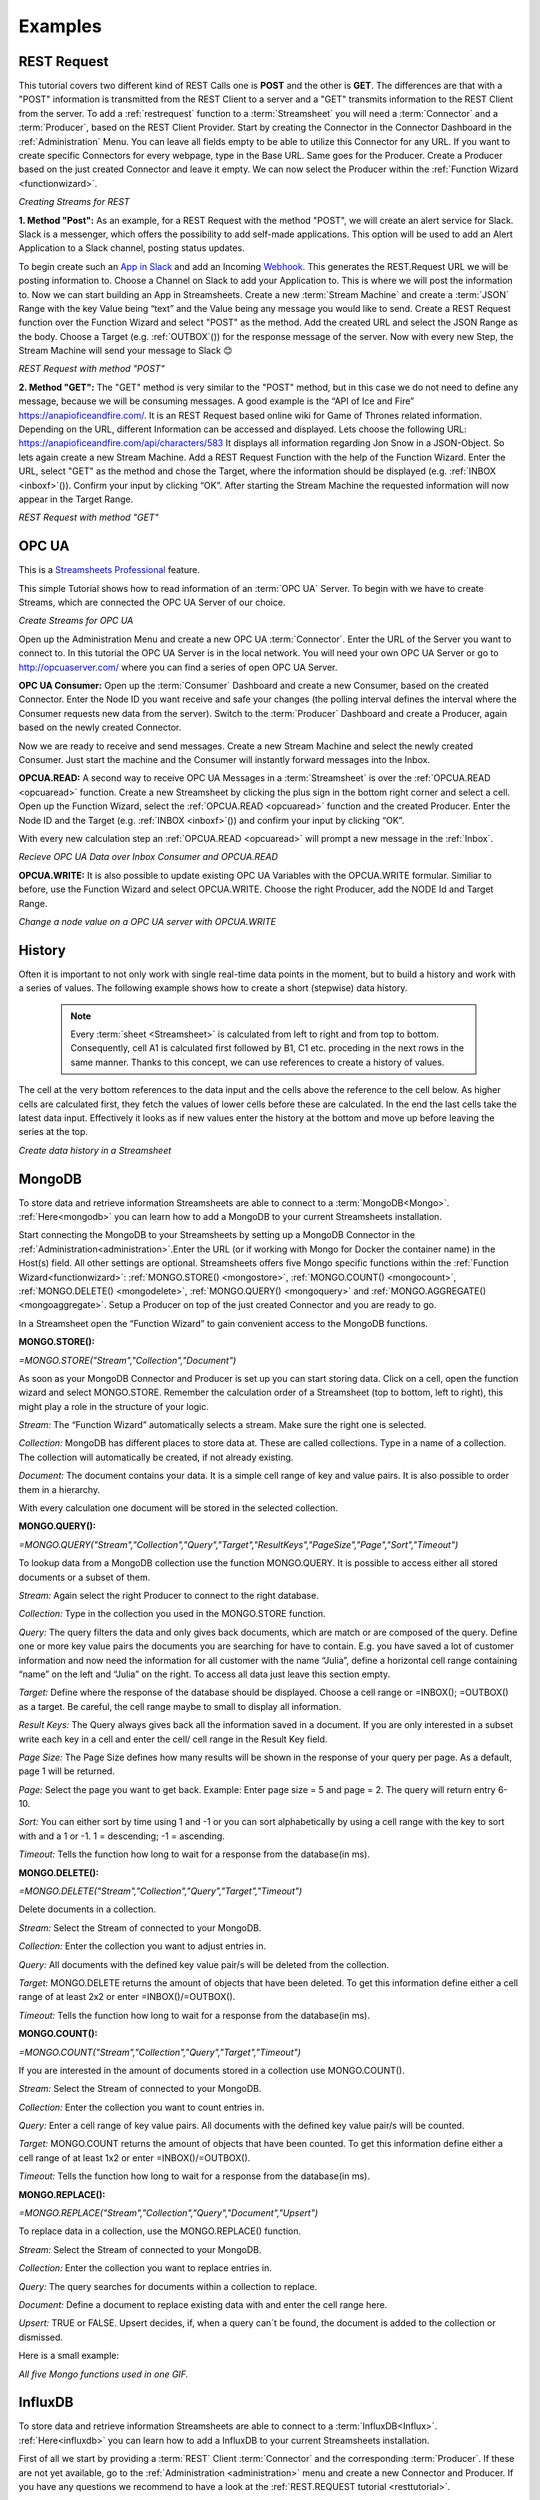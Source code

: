 .. |RCP| image:: /images/RestRequestGif.gif
    :scale: 65 %  
    
.. |RRP| image:: /images/RestRequestPost.gif
    :scale: 65 %  
.. |RRG1| image:: /images/RestRequestGet1.gif
    :scale: 65 %  
.. |RRG| image:: /images/RestRequestGet.gif
    :scale: 65 %  
.. |OPCUACPC| image:: /images/OPCUAGif.gif
    :scale: 65 %  
.. |OPCUAGif| image:: /images/OPCUAREAD.gif
    :scale: 65 %  
.. |OPCUAWrite| image:: /images/OPCUAWrite.gif
    :scale: 65 %  
.. |history| image:: /images/History.gif
    :scale: 65 %  
.. |MongoDemo| image:: /images/MongoDemo.gif
    :scale: 65 %  
.. |influx| image:: /images/InfluxDB-Demo.gif
    :scale: 65 %  
.. |SMTP1| image:: /images/smtp_connector.gif
    :scale: 65 %  
.. |SMTP2| image:: /images/Loom-speedup.gif
    :scale: 65 %  

Examples
=========

.. _resttutorial:

REST Request
-------------
This tutorial covers two different kind of REST Calls one is **POST** and the other is **GET**. 
The differences are that with a "POST" information is transmitted from the REST Client to a server and a "GET" transmits information to the REST Client from the server. 
To add a :ref:`restrequest` function to a :term:`Streamsheet` you will need a :term:`Connector` and a :term:`Producer`, based on the REST Client Provider. Start by creating the Connector in the Connector Dashboard in the :ref:`Administration` Menu. You can leave all fields empty to be able to utilize this Connector for any URL. If you want to create specific Connectors for every webpage, type in the Base URL. Same goes for the Producer. Create a Producer based on the just created Connector and leave it empty.  We can now select the Producer within the :ref:`Function Wizard <functionwizard>`. 

|RCP| 

*Creating Streams for REST*

**1. Method "Post":**
As an example, for a REST Request with the method "POST", we will create an alert service for Slack.
Slack is a messenger, which offers the possibility to add self-made applications. This option will be used to add an Alert Application to a Slack channel, posting status updates. 

To begin create such an `App in Slack <https://api.slack.com/apps/>`_
and add an Incoming `Webhook <https://api.slack.com/incoming-webhooks/>`_. This generates the REST.Request URL we will be posting information to. Choose a Channel on Slack to add your Application to. This is where we will post the information to. 
Now we can start building an App in Streamsheets. Create a new :term:`Stream Machine` and create a :term:`JSON` Range with the key Value being “text” and the Value being any message you would like to send. 
Create a REST Request function over the Function Wizard and select "POST" as the method. Add the created URL and select the JSON Range as the body. Choose a Target (e.g. :ref:`OUTBOX`\ ()) for  the response message of the server. Now with every new Step, the Stream Machine will send your message to Slack 😊 

|RRP|

*REST Request with method "POST"*

**2. Method "GET":**
The "GET" method is very similar to the "POST" method, but in this case we do not need to define any message, because we will be consuming messages. 
A good example is the “API of Ice and Fire” https://anapioficeandfire.com/. It is an REST Request based online wiki for Game of Thrones related information. 
Depending on the URL, different Information can be accessed and displayed. 
Lets choose the following URL: https://anapioficeandfire.com/api/characters/583
It displays all information regarding Jon Snow in a JSON-Object. 
So lets again create a new Stream Machine. Add a REST Request Function with the help of the Function Wizard. Enter the URL, select "GET" as the method and chose the Target, where the information should be displayed (e.g. :ref:`INBOX <inboxf>`\ ()). Confirm your input by clicking “OK”.
After starting the Stream Machine the requested information will now appear in the Target Range. 

|RRG1|

*REST Request with method "GET"*



OPC UA
-------

.. |star| image:: /images/star.svg
        

|star| This is a `Streamsheets Professional <https://cedalo.com/download/>`_ feature. 

This simple Tutorial shows how to read information of an :term:`OPC UA` Server.
To begin with we have to create Streams, which are connected the OPC UA Server of our choice. 

|OPCUACPC|

*Create Streams for OPC UA*

Open up the Administration Menu and create a new OPC UA :term:`Connector`. Enter the URL of the Server you want to connect to. In this tutorial the OPC UA Server is in the local network. You will need your own OPC UA Server or go to http://opcuaserver.com/ where you can find a series of open OPC UA Server. 

**OPC UA Consumer:**
Open up the :term:`Consumer` Dashboard and create a new Consumer, based on the created Connector. Enter the Node ID you want receive and safe your changes (the polling interval defines the interval where the Consumer requests new data from the server). Switch to the :term:`Producer` Dashboard and create a Producer, again based on the newly created Connector. 

Now we are ready to receive and send messages. Create a new Stream Machine and select the newly created Consumer. Just start the machine and the Consumer will instantly forward messages into the Inbox.

**OPCUA.READ:**
A second way to receive OPC UA Messages in a :term:`Streamsheet` is over the :ref:`OPCUA.READ <opcuaread>` function. Create a new Streamsheet by clicking the plus sign in the bottom right corner and select a cell. Open up the Function Wizard, select the :ref:`OPCUA.READ <opcuaread>` function and the created Producer. Enter the Node ID and the Target (e.g. :ref:`INBOX <inboxf>`\ ()) and confirm your input by clicking “OK”. 

With every new calculation step an :ref:`OPCUA.READ <opcuaread>` will prompt a new message in the :ref:`Inbox`. 

|OPCUAGif|

*Recieve OPC UA Data over Inbox Consumer and OPCUA.READ* 

**OPCUA.WRITE:**
It is also possible to update existing OPC UA Variables with the OPCUA.WRITE formular. Similiar to before, use the Function Wizard and select OPCUA.WRITE. Choose the right Producer, add the NODE Id and Target Range.

|OPCUAWrite|

*Change a node value on a OPC UA server with OPCUA.WRITE*

History
--------

Often it is important to not only work with single real-time data points in the moment, but to build a history and work with a series of values. The following example shows how to create a short (stepwise) data history.

    .. note:: Every :term:`sheet <Streamsheet>` is calculated from left to right and from top to bottom. Consequently, cell A1 is calculated first followed by B1, C1 etc. proceding in the next rows in the same manner. Thanks to this concept, we can use references to create a history of values.

The cell at the very bottom references to the data input and the cells above the reference to the cell below. As higher cells are calculated first, they fetch the values of lower cells before these are calculated. In the end the last cells take the latest data input. Effectively it looks as if new values enter the history at the bottom and move up before leaving the series at the top.

|history|

*Create data history in a Streamsheet*

 

MongoDB
--------

To store data and retrieve information Streamsheets are able to connect to a :term:`MongoDB<Mongo>`. :ref:`Here<mongodb>` you can learn how to add a MongoDB to your current Streamsheets installation. 

Start connecting the MongoDB to your Streamsheets by setting up a MongoDB Connector in the :ref:`Administration<administration>`.Enter the URL (or if working with Mongo for Docker the container name) in the Host(s) field. All other settings are optional.
Streamsheets offers five Mongo specific functions within the :ref:`Function Wizard<functionwizard>`: :ref:`MONGO.STORE() <mongostore>`, :ref:`MONGO.COUNT() <mongocount>`, :ref:`MONGO.DELETE() <mongodelete>`, :ref:`MONGO.QUERY() <mongoquery>` and :ref:`MONGO.AGGREGATE() <mongoaggregate>`.
Setup a Producer on top of the just created Connector and you are ready to go. 

In a Streamsheet open the “Function Wizard” to gain convenient access to the MongoDB functions.

**MONGO.STORE():**

*=MONGO.STORE("Stream","Collection","Document")*

As soon as your MongoDB Connector and Producer is set up you can start storing data.
Click on a cell, open the function wizard and select MONGO.STORE. Remember the calculation order of a Streamsheet (top to bottom, left to right), this might play a role in the structure of your logic.

*Stream:*
The “Function Wizard” automatically selects a stream. Make sure the right one is selected.

*Collection:*
MongoDB has different places to store data at. These are called collections. Type in a name of a collection. The collection will automatically be created, if not already existing.

*Document:*
The document contains your data. It is a simple cell range of key and value pairs. It is also possible to order them in a hierarchy.

With every calculation one document will be stored in the selected collection.

**MONGO.QUERY():**

*=MONGO.QUERY("Stream","Collection","Query","Target","ResultKeys","PageSize","Page","Sort","Timeout")*

To lookup data from a MongoDB collection use the function MONGO.QUERY. It is possible to access either all stored documents or a subset of them.

*Stream:*
Again select the right Producer to connect to the right database.

*Collection:*
Type in the collection you used in the MONGO.STORE function.

*Query:*
The query filters the data and only gives back documents, which are match or are composed of the query. Define one or more key value pairs the documents you are searching for have to contain. E.g. you have saved a lot of customer information and now need the information for all customer with the name “Julia”, define a horizontal cell range containing “name” on the left and “Julia” on the right.
To access all data just leave this section empty.

*Target:*
Define where the response of the database should be displayed. Choose a cell range or =INBOX(); =OUTBOX() as a target. Be careful, the cell range maybe to small to display all information.

*Result Keys:*
The Query always gives back all the information saved in a document. If you are only interested in a subset write each key in a cell and enter the cell/ cell range in the Result Key field.

*Page Size:*
The Page Size defines how many results will be shown in the response of your query per page. As a default, page 1 will be returned.

*Page:*
Select the page you want to get back. Example: Enter page size = 5 and page = 2. The query will return entry 6-10.

*Sort:*
You can either sort by time using 1 and -1 or you can sort alphabetically by using a cell range with the key to sort with and a 1 or -1.  1 = descending; -1 = ascending.

*Timeout:*
Tells the function how long to wait for a response from the database(in ms).

**MONGO.DELETE():**

*=MONGO.DELETE("Stream","Collection","Query","Target","Timeout")*

Delete documents in a collection.

*Stream:*
Select the Stream of connected to your MongoDB. 

*Collection:*
Enter the collection you want to adjust entries in. 

*Query:*
All documents with the defined key value pair/s will be deleted from the collection.

*Target:*
MONGO.DELETE returns the amount of objects that have been deleted. To get this information define either a cell range of at least 2x2 or enter =INBOX()/=OUTBOX().

*Timeout:*
Tells the function how long to wait for a response from the database(in ms).

**MONGO.COUNT():**

*=MONGO.COUNT("Stream","Collection","Query","Target","Timeout")*

If you are interested in the amount of documents stored in a collection use MONGO.COUNT().

*Stream:*
Select the Stream of connected to your MongoDB. 

*Collection:*
Enter the collection you want to count entries in. 

*Query:*
Enter a cell range of key value pairs. All documents with the defined key value pair/s will be counted.

*Target:*
MONGO.COUNT returns the amount of objects that have been counted. To get this information define either a cell range of at least 1x2 or enter =INBOX()/=OUTBOX().

*Timeout:*
Tells the function how long to wait for a response from the database(in ms).

**MONGO.REPLACE():**

*=MONGO.REPLACE("Stream","Collection","Query","Document","Upsert")*

To replace data in a collection, use the MONGO.REPLACE() function.

*Stream:*
Select the Stream of connected to your MongoDB. 

*Collection:*
Enter the collection you want to replace entries in. 

*Query:*
The query searches for documents within a collection to replace.

*Document:*
Define a document to replace existing data with and enter the cell range here. 

*Upsert:*
TRUE or FALSE. Upsert decides, if, when a query can´t be found, the document is added to the collection or dismissed.



Here is a small example:

| |MongoDemo|
| *All five Mongo functions used in one GIF.*

.. _influx:

InfluxDB
--------

To store data and retrieve information Streamsheets are able to connect to a :term:`InfluxDB<Influx>`. :ref:`Here<influxdb>` you can learn how to add a InfluxDB to your current Streamsheets installation. 

First of all we start by providing a :term:`REST` Client :term:`Connector` and the corresponding :term:`Producer`. If these are not yet available, go to the :ref:`Administration <administration>` menu and create a new Connector and Producer. If you have any questions we recommend to have a look at the :ref:`REST.REQUEST tutorial <resttutorial>`.

| **Create a Database:** 
| Create a database using the REST.REQUEST function. Click on the :ref:`functionwizard`, select the right Producer and use the POST Method. Add the desired database name at the end of the URL.

    | **URL:** *http://influxdb:8086/query?q=CREATE DATABASE <Database name>*
    | **Example URL:** *http://influxdb:8086/query?q=CREATE DATABASE mydb*

To create a database it is sufficient to execute the REST.REQUEST once.

| **Write Data:** 
| To write data into the InfluxDB, we have to use the :ref:`REQUEST` function. The ParameterJSON range of the function contains 4 parameters. The first is the :term:`URL` which must contain the name of the database. It`s also possible to add a password, precision etc. The second one is the method which is POST when writing the data into the InfluxDB. Third is the body in which the data is located. To successfully parse and write Data in InfluxDB you have to use the :term:`line protocol`! The InfluxDB line protocol is a text based format for writing points to the database. A single line of text in line protocol format represents one data point in InfluxDB. It informs InfluxDB of the point’s measurement, tag set, field set, and timestamp. Tag set and timestamp are optional. It is important that the spaces and commas are set correctly!

    | **Syntax:** *<measurement>[,<tag_key>=<tag_value>[,<tag_key>=<tag_value>]] <field_key>=<field_value>[,<field_key>=<field_value>] [<timestamp>]*
    | **Example:** *h2o_feet,location=freiburg water_level=4*

| In our example we use a measurement called "h20_feet". The measurement has one tag key (location) which has one tag values: freiburg. "water_level" is our field_key which stores float field values in the "mydb" database.
| Finally you have to add the "Json" Parameter with FALSE as value. That`s it! 

|influx|

*Write Data in InfluxDB with the REQUEST function*

| **Query Data:**
| To Query Data we use the :ref:`restrequest` function with the GET Method and write the :term:`query` into the :term:`URL`. There are plenty ways to query your Data. You can have a look at them `here <https://docs.influxdata.com/influxdb/v1.7/query_language/data_exploration/>`_. In our simple example we query all data of the last minute from our h2o_feet measurement.

    | **URL:** *http://influxdb:8086/query?db=<Database name>&q=<your query>*
    | **Example URL:** *http://influxdb:8086/query?db=mydb&q=SELECT * FROM "h2o_feet" WHERE time > now() - 1m*

Thats it! Now you receive the Data in your payload. It`s time to process the Data in this or another Streamsheet!

MAIL.SEND 
----------

In This Tutorial we will send E-Mails to a Mail Account from our :term:`Streamsheet`, using an SMTP Client.

First of all, create an SMTP_Connector. Therefore click on the :ref:`Administration<administration>` Menu and navigate to :term:`Connectors <Connector>` to create a new Connector, with a “SMTP Provider”. To be able to use the SMTP_Connector, the Host-address, the Port and the Security Protocoll of the Mail Service that is used, needs to be typed in. For example the host-address for Gmail is “smtp.gmail.com”, the Port is 465 and the Security is SSL/TLS. (This may differ from other Mail-Services, their access data can be find on the internet)

|SMTP1|

*Create SMTP_Connector*

For the next Step change to :term:`Producers<Producer>` and create a new Producer, using the previously created Connector. Now enter the sender mail address as User name and add the password below.

Even if the whole Setup is correct, there is a high chance that it will fail! For instance Gmail is blocking the access of this app, because it’s using a “low” security level. To give Streamsheets access to Gmail, enable “allow low security applications” manually on the Gmail website. After that the Connector and the Producer should be connected!

Now we are ready to switch to a Streamsheet. To insert the “\ :ref:`MAIL.SEND<mailsend>`\ ” function in the Streamsheet, use the Function Wizard and select “MAIL.SEND” as the function and the previously created Producer as Stream. For “Text, Subject, TO” etc. either type it in directly or refer to a cell on the sheet. That`s it! 

To prevent spam we recommend adding a condition to the MAIL.SEND function 😄

|SMTP2|

*Sending mail`s with a condition*

Forum 
------

To see even more possibilities of data histories (based on steps and based on time) take a look at our `Streamsheet Forum <https://forum.streamsheets.com/t/how-to-save-incoming-messages-in-a-history/28>`_.
To access and work with larger series of data connecting to and using a database is usually the best approach.

